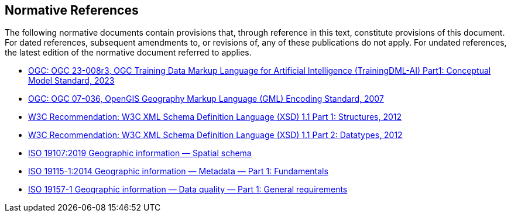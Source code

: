 == Normative References

The following normative documents contain provisions that, through reference in this text, constitute provisions of this document. For dated references, subsequent amendments to, or revisions of, any of these publications do not apply. For undated references, the latest edition of the normative document referred to applies.

* https://docs.ogc.org/is/23-008r3/23-008r3.html[OGC: OGC 23-008r3, OGC Training Data Markup Language for Artificial Intelligence (TrainingDML-AI) Part1: Conceptual Model Standard, 2023]
* https://portal.ogc.org/files/?artifact_id=20509[OGC: OGC 07-036, OpenGIS Geography Markup Language (GML) Encoding Standard, 2007]
* https://www.w3.org/TR/xmlschema11-1/[W3C Recommendation: W3C XML Schema Definition Language (XSD) 1.1 Part 1: Structures, 2012]
* https://www.w3.org/TR/xmlschema11-2/[W3C Recommendation: W3C XML Schema Definition Language (XSD) 1.1 Part 2: Datatypes, 2012]
* https://www.iso.org/standard/66175.html[ISO 19107:2019 Geographic information — Spatial schema]
* https://www.iso.org/standard/53798.html[ISO 19115-1:2014 Geographic information — Metadata — Part 1: Fundamentals]
* https://www.iso.org/standard/78900.html[ISO 19157-1 Geographic information — Data quality — Part 1: General requirements]